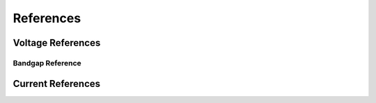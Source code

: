 ==========
References
==========

------------------
Voltage References
------------------

Bandgap Reference
-----------------

------------------
Current References
------------------


